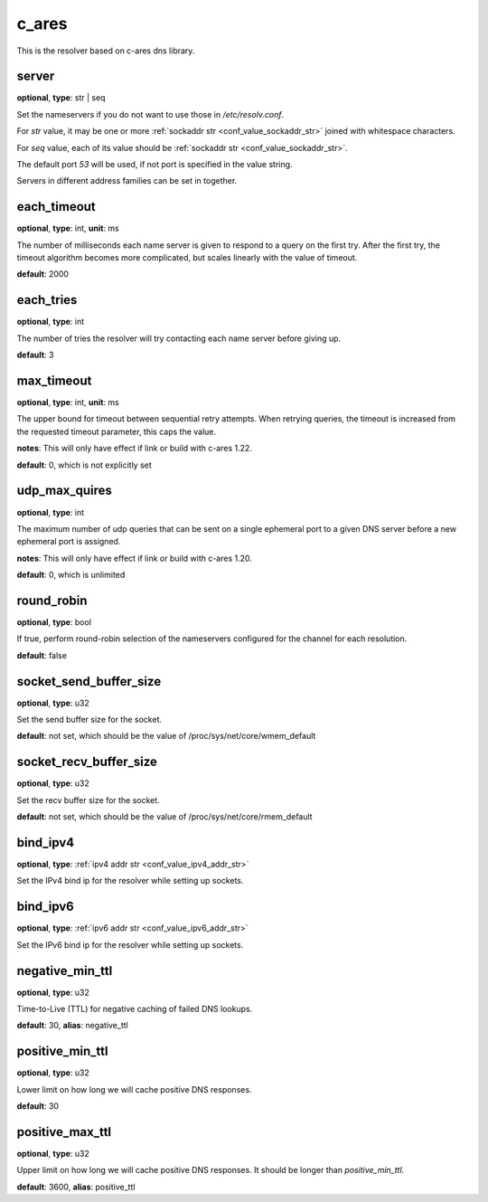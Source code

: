 .. _configuration_resolver_c_ares:

c_ares
======

This is the resolver based on c-ares dns library.

server
------

**optional**, **type**: str | seq

Set the nameservers if you do not want to use those in `/etc/resolv.conf`.

For *str* value, it may be one or more :ref:`sockaddr str <conf_value_sockaddr_str>` joined with whitespace characters.

For *seq* value, each of its value should be :ref:`sockaddr str <conf_value_sockaddr_str>`.

The default port *53* will be used, if not port is specified in the value string.

Servers in different address families can be set in together.

each_timeout
------------

**optional**, **type**: int, **unit**: ms

The number of milliseconds each name server is given to respond to a query on the first try.
After the first try, the timeout algorithm becomes more complicated, but scales linearly with the value of timeout.

**default**: 2000

.. versionchanged:: 1.7.27 change default value from 5000 to 2000 to match default values set in c-ares 1.20.1

each_tries
----------

**optional**, **type**: int

The number of tries the resolver will try contacting each name server before giving up.

**default**: 3

.. versionchanged:: 1.7.27 change default value from 2 to 3 to match default values set in c-ares 1.20.1

max_timeout
-----------

**optional**, **type**: int, **unit**: ms

The upper bound for timeout between sequential retry attempts. When retrying queries, the timeout is increased
from the requested timeout parameter, this caps the value.

**notes**: This will only have effect if link or build with c-ares 1.22.

**default**: 0, which is not explicitly set

.. versionadded:: 1.7.35

udp_max_quires
--------------

**optional**, **type**: int

The maximum number of udp queries that can be sent on a single ephemeral port to a given DNS server before a new
ephemeral port is assigned.

**notes**: This will only have effect if link or build with c-ares 1.20.

**default**: 0, which is unlimited

.. versionadded:: 1.7.35

round_robin
-----------

**optional**, **type**: bool

If true, perform round-robin selection of the nameservers configured for the channel for each resolution.

**default**: false

socket_send_buffer_size
-----------------------

**optional**, **type**: u32

Set the send buffer size for the socket.

**default**: not set, which should be the value of /proc/sys/net/core/wmem_default

socket_recv_buffer_size
-----------------------

**optional**, **type**: u32

Set the recv buffer size for the socket.

**default**: not set, which should be the value of /proc/sys/net/core/rmem_default

bind_ipv4
---------

**optional**, **type**: :ref:`ipv4 addr str <conf_value_ipv4_addr_str>`

Set the IPv4 bind ip for the resolver while setting up sockets.

bind_ipv6
---------

**optional**, **type**: :ref:`ipv6 addr str <conf_value_ipv6_addr_str>`

Set the IPv6 bind ip for the resolver while setting up sockets.

negative_min_ttl
----------------

**optional**, **type**: u32

Time-to-Live (TTL) for negative caching of failed DNS lookups.

**default**: 30, **alias**: negative_ttl

.. versionchanged:: 1.7.37 renamed from negative_ttl to negative_min_ttl

positive_min_ttl
----------------

**optional**, **type**: u32

Lower limit on how long we will cache positive DNS responses.

**default**: 30

.. versionadded:: 1.7.37

positive_max_ttl
----------------

**optional**, **type**: u32

Upper limit on how long we will cache positive DNS responses. It should be longer than *positive_min_ttl*.

**default**: 3600, **alias**: positive_ttl

.. versionchanged:: 1.7.37 renamed from positive_ttl to positive_max_ttl
